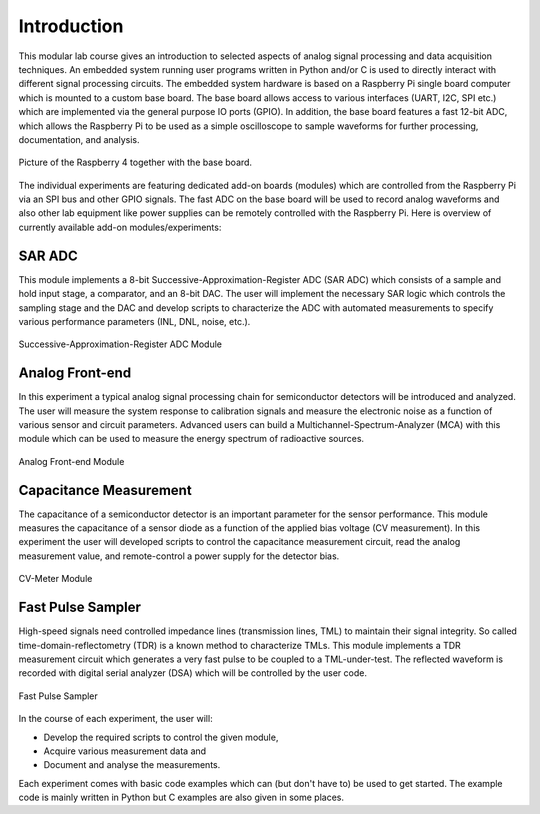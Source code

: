 ============
Introduction 
============

This modular lab course gives an introduction to selected aspects of analog signal processing and data acquisition techniques. An embedded system running user programs written in Python and/or C is used to directly interact with different signal processing circuits. The embedded system hardware is based on a Raspberry Pi single board computer which is mounted to a custom base board. The base board allows access to various interfaces (UART, I2C, SPI etc.) which are implemented via the general purpose IO ports (GPIO). In addition, the base board features a fast 12-bit ADC, which allows the Raspberry Pi to be used as a simple oscilloscope to sample waveforms for further processing, documentation, and analysis.

.. figure:: images/base_board.png
    :width: 600
    :align: center

    Picture of the Raspberry 4 together with the base board. 

The individual experiments are featuring dedicated add-on boards (modules) which are controlled from the Raspberry Pi via an SPI bus and other GPIO signals. The fast ADC on the base board will be used to record analog waveforms and also other lab equipment like power supplies can be remotely controlled with the Raspberry Pi. Here is overview of currently available add-on modules/experiments:  

SAR ADC
-------------------------------------
This module implements a 8-bit Successive-Approximation-Register ADC (SAR ADC) which consists of a sample and hold input stage, a comparator, and an 8-bit DAC. The user will implement the necessary SAR logic which controls the sampling stage and the DAC and develop scripts to characterize the ADC with automated measurements to specify various performance parameters (INL, DNL, noise, etc.).

.. figure:: images/sar_adc.png
    :width: 300
    :align: center

    Successive-Approximation-Register ADC Module

Analog Front-end 
----------------
In this experiment a typical analog signal processing chain for semiconductor detectors will be introduced and analyzed. The user will measure the system response to calibration signals and measure the electronic noise as a function of various sensor and circuit parameters. Advanced users can build a Multichannel-Spectrum-Analyzer (MCA) with this module which can be used to measure the energy spectrum of radioactive sources.

.. figure:: images/afe.png
    :width: 600
    :align: center

    Analog Front-end Module

Capacitance Measurement
-----------------------
The capacitance of a semiconductor detector is an important parameter for the sensor performance. This module measures the capacitance of a sensor diode as a function of the applied bias voltage (CV measurement). In this experiment the user will  developed scripts to control the capacitance measurement circuit, read the analog measurement value, and remote-control a power supply for the detector bias.

.. figure:: images/cvm.png
    :width: 300
    :align: center

    CV-Meter Module

Fast Pulse Sampler
------------------
High-speed signals need controlled impedance lines (transmission lines, TML) to maintain their signal integrity. So called time-domain-reflectometry (TDR) is a known method to characterize TMLs. This module implements a TDR measurement circuit which generates a very fast pulse to be coupled to a TML-under-test. The reflected waveform is recorded with digital serial analyzer (DSA) which will be controlled by the user code. 

.. figure:: images/psa.png
    :width: 300
    :align: center

    Fast Pulse Sampler

In the course of each experiment, the user will:

- Develop the required scripts to control the given module, 
- Acquire various measurement data and
- Document and analyse the measurements.

Each experiment comes with basic code examples which can (but don't have to) be used to get started. The example code is mainly written in Python but C examples are also given in some places. 